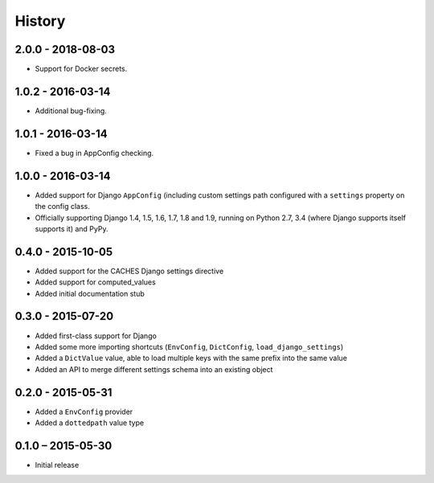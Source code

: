 =======
History
=======

2.0.0 - 2018-08-03
==================

* Support for Docker secrets.


1.0.2 - 2016-03-14
==================

* Additional bug-fixing.


1.0.1 - 2016-03-14
==================

* Fixed a bug in AppConfig checking.


1.0.0 - 2016-03-14
==================

* Added support for Django ``AppConfig`` (including custom settings path
  configured with a ``settings`` property on the config class.
* Officially supporting Django 1.4, 1.5, 1.6, 1.7, 1.8 and 1.9, running on
  Python 2.7, 3.4 (where Django supports itself supports it) and PyPy.


0.4.0 - 2015-10-05
==================

* Added support for the CACHES Django settings directive
* Added support for computed_values
* Added initial documentation stub


0.3.0 - 2015-07-20
==================

* Added first-class support for Django
* Added some more importing shortcuts (``EnvConfig``, ``DictConfig``,
  ``load_django_settings``)
* Added a ``DictValue`` value, able to load multiple keys with the same prefix
  into the same value
* Added an API to merge different settings schema into an existing object


0.2.0 - 2015-05-31
==================

* Added a ``EnvConfig`` provider
* Added a ``dottedpath`` value type


0.1.0 – 2015-05-30
==================

* Initial release
